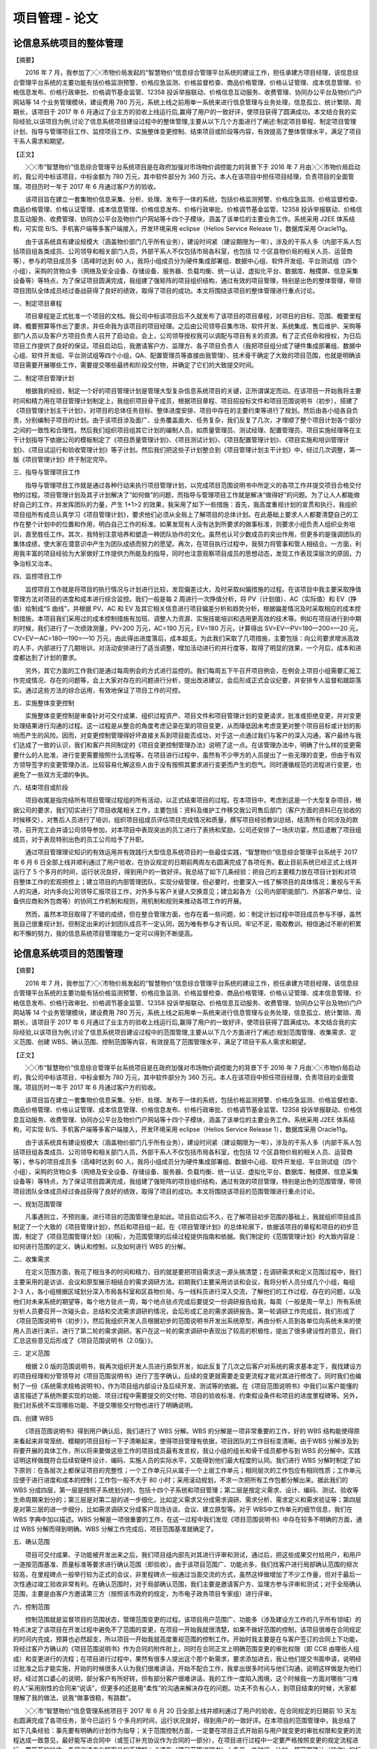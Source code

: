 
==============================
项目管理 - 论文
==============================

论信息系统项目的整体管理
==============================

【摘要】

　　2016 年 7 月，我参加了╳╳市物价局发起的“智慧物价”信息综合管理平台系统的建设工作，担任承建方项目经理，该信息综合管理平台系统的主要功能有括价格监测预警、价格应急监测、价格监督检查、商品价格管理、价格认证管理、成本信息管理、价格信息发布、价格行政审批、价格调节基金监管、12358 投诉举报联动、价格信息互动服务、收费管理、协同办公平台及物价门户网站等 14 个业务管理模块，建设费用 780 万元，系统上线之前用单一系统来进行信息管理与业务处理，信息孤立、统计繁琐、周期长，该项目于 2017 年 6 月通过了业主方的验收上线运行后,赢得了用户的一致好评，使项目获得了圆满成功。本文结合我的实际经验,以该项目为例,讨论了信息系统项目建设过程中的整体管理,主要从以下几个方面进行了阐述:制定项目章程、制定项目管理计划、指导与管理项目工作、监控项目工作、实施整体变更控制、结束项目或阶段等内容，有效提高了整体管理水平，满足了项目干系人需求和期望。

【正文】

　　╳╳市“智慧物价”信息综合管理平台系统项目是在政府加强对市场物价调控能力的背景下于 2016 年 7 月由╳╳市物价局启动的，我公司中标该项目，中标金额为 780 万元，其中软件部分为 360 万元。本人在该项目中担任项目经理，负责项目的全面管理。项目历时一年于 2017 年 6 月通过客户方的验收。

　　该项目旨在建立一套集物价信息采集、分析、处理、发布于一体的系统，包括价格监测预警、价格应急监测、价格监督检查、商品价格管理、价格认证管理、成本信息管理、价格信息发布、价格行政审批、价格调节基金监管、12358 投诉举报联动、价格信息互动服务、收费管理、协同办公平台及物价门户网站等十四个子模块，涵盖了该单位的主要业务工作。系统采用 J2EE 体系结构，可实现 B/S、手机客户端等多客户端接入，开发环境采用 eclipse（Helios Service Release 1），数据库采用 Oracle11g。

　　由于该系统具有建设规模大（涵盖物价部门几乎所有业务），建设时间紧（建设期限为一年），涉及的干系人多（内部干系人包括项目组各类成员、公司领导和相关部门人员，外部干系人不仅包括市局各科室，也包括 12 个区县物价局的相关人员、运营商等），参与的项目成员多（高峰时达到 60 人，我将小组成员分为硬件集成部署组、数据中心组、软件开发组、平台测试组（四个小组），采购的货物众多（网络及安全设备、存储设备、服务器、负载均衡、统一认证、虚拟化平台、数据库、触摸屏、信息采集设备等）等特点，为了保证项目圆满完成，我组建了强矩阵的项目组织结构，通过有效的项目管理，特别是出色的整体管理，带领项目团队全体成员经过奋战获得了良好的绩效，取得了项目的成功。本文将围绕该项目的整体管理进行重点讨论。

一、制定项目章程

　　项目章程是正式批准一个项目的文档。我公司中标该项目后不久就发布了该项目的项目章程，对项目的目标、范围、概要里程碑、概要预算等作出了要求，并任命我为该项目的项目经理。之后由公司领导召集市场、软件开发、系统集成、售后维护、采购等部门人员以及客户方项目负责人召开了启动会。会上，公司领导授权我可以调配与项目有关的资源。有了正式任命和授权，为日后项目工作提供了良好的保证。项目启动后，我邀请客户方、监理方、各子项目负责人（我把项目组分成了硬件集成部署组、数据中心组、软件开发组、平台测试组等四个小组，QA、配置管理员等直接由我管理）、技术骨干确定了大致的项目范围，也就是明确该项目需要开展哪些工作，需要提交哪些最终和阶段交付物，并确定了它们的大致提交时间。

二、制定项目管理计划

　　根据我的经验，制定一个好的项目管理计划是管理大型复杂信息系统项目的关键，正所谓谋定而动。在该项目一开始我将主要时间和精力用在项目管理计划制定上，我组织项目骨干成员，根据项目章程、项目招投标文件和项目范围说明书（初步），搭建了《项目管理计划主干计划》，对项目的总体任务目标、整体进度安排、项目中存在的主要约束等进行了规划。然后由各小组各自负责，分别编制子项目的计划。由于该项目涉及面广、业务覆盖面大、任务复杂，我们反复了几次，才理顺了整个项目计划各个部分之间的一致性和合理性。然后我们组织项目组其它计划的编制人员，如质量管理员、测试经理、配置管理员、项目实施经理等在主干计划指导下依据公司的模板制定了《项目质量管理计划》、《项目测试计划》、《项目配置管理计划》、《项目实施和培训管理计划》、《项目试运行和验收管理计划》等子计划。然后我们把这些子计划整合到《项目管理计划主干计划》中，经过几次调整，第一版《项目管理计划》终于制定完毕。

三、指导与管理项目工作

　　指导与管理项目工作就是通过各种行动来执行项目管理计划，以完成项目范围说明书中所定义的各项工作并提交项目合格交付物的过程。项目管理计划及其子计划解决了“如何做”的问题，而指导与管理项目工作就是解决“做得好”的问题。为了让人人都能做好自己的工作，并发挥团队的力量，产生 1+1>2 的效果，我采用了如下一些措施：首先，我高度重视计划的宣贯和执行，我组织项目组所有成员认真学习《项目管理计划》，要求他们必须从全局上了解项目的总体计划。在此基础上要求人人都要清楚自己的工作在整个计划中的位置和作用，明白自己工作的标准。如果发现有人没有达到所要求的做事标准，则要求小组负责人组织业务培训，直至胜任工作。其次，我特别注意培养和塑造一种团队协作的文化。虽然也认可少数成员的突出作用，但更多的是强调团队的集体成绩，使大家在潜意识中产生为团队成绩而努力的愿望。再次，在项目执行过程中，我努力将管事和管人相结合。一方面，利用我丰富的项目经验为大家做好工作提供力所能及的指导，同时也注意观察项目成员的思想动态，发现工作表现深层次的原因，力争治标又治本。

四、监控项目工作

　　监控项目工作就是将项目的执行情况与计划进行比较，发现偏差过大，及时采取纠偏措施的过程。在该项目中我主要采取挣值管理方法对项目的进度和成本进行综合监控。我们一般是每 2 周进行一次挣值分析，将 PV（计划值）、AC（实际值）和 EV（挣值）绘制成“S 曲线”，并根据 PV、AC 和 EV 及其它相关信息进行项目偏差分析和趋势分析，根据偏差情况及时采取相应的成本控制措施，本项目我们采用过的成本控制措施有加班、调整人力资源、实施技能培训和选用更高效的技术等。例如在项目进行到中期的时候，我们进行了一次绩效测量，PV=200 万元，AC=190 万元，EV=180 万元，计算得出 SV=EV—PV=180—200=—20 元，CV=EV—AC=180—190=—10 万元，由此得出进度落后，成本超支。为此我们采取了几项措施，主要包括：向公司要求增派高效的人手，内部进行了几期培训，对活动安排进行了适当调整，增加活动进行的并行度等，取得了明显的效果，一个月后，成本和进度都达到了计划的要求。

　　另外，其它方面的工作我们是通过每周例会的方式进行监控的。我们每周五下午召开项目例会，在例会上项目小组需要汇报工作完成情况、存在的问题等，会上大家对存在的问题进行分析，提出改进建议，会后形成正式会议纪要，并安排专人监督和跟踪落实。通过这些方法的综合运用，有效地保证了项目工作的可控。

五、实施整体变更控制

　　实施整体变更控制是审查针对可交付成果、组织过程资产、项目文件和项目管理计划的变更请求，批准或拒绝变更，并对变更处理结果进行沟通的过程。这一过程是从整合的角度考虑记录在案的项目变更，从而降低因未考虑变更对整个项目目标或计划的影响而产生的风险。因而，对变更控制管理得好坏直接关系到项目能否成功，对于这一点通过我们与客户的深入沟通，客户最终与我们达成了一致的认识，我们和客户共同制定的《项目变更控制管理办法》说明了这一点。在该管理办法中，明确了什么样的变更需要什么的人批准，进行变更需要按照什么流程等。在项目进行过程中，虽然有不少甲方的人员提出了一些无理的变更，但由于有双方领导签字的变更管理办法，比较容易化解这些人由于没有按照其要求进行变更而产生的怨气。同时遵循规范的流程进行变更，也避免了一些双方无谓的争执。

六、结束项目或阶段

　　项目收尾是指完结所有项目管理过程组的所有活动，以正式结束项目的过程。在本项目中，考虑到这是一个大型复杂项目，根据公司的要求，我们切实进行了项目收尾相关工作，主要包括：资料及维护工作移交我公司售后部门（客户方面的资料已在验收的时候移交），对售后人员进行了培训，组织项目组成员评估项目完成情况和质量，撰写项目经验教训总结，结清所有合同涉及的款项，召开完工会并请公司领导参加，对本项目中表现突出的员工进行了表扬和奖励，公司还安排了一场庆功宴，然后遣散了项目组成员，对于表现特别出色的员工公司给予了升职。

　　通过项目管理理论知识的有效运用并有效践行大型信息系统项目的一些最佳实践，“智慧物价”信息综合管理平台系统于 2017 年 6 月 6 日全部上线并顺利通过了用户验收，在协议规定的日期前两周左右圆满完成了各项任务。截止目前系统已经正式上线并运行了 5 个多月的时间，运行状况良好，得到用户的一致好评。我总结了如下几条经验：把自己的主要精力放在项目计划和对项目整体工作的宏观把控上；建立项目的内部管理团队，实现分级管理，但必要时，也要深入一线了解项目的具体情况；重视与干系人的沟通，对内多向公司领导汇报项目工作，对外多与客户关键人交换意见；建立起各方（公司内部职能部门、外部客户单位、设备供应商和外包商等）的协同工作机制和规则，用机制和规则来推动各项工作的开展。

　　然而，虽然本项目取得了不错的成绩，但在整合管理方面，也存在着一些问题，如：制定计划过程中项目成员参与不够，虽然我自己很重视计划，但制定出来的计划团队成员不一定认同，因为唯有参与才有认同。牢记不足，吸取教训，相信通过不断的积累和不懈的努力，我的信息系统项目管理能力一定可以得到不断提高。


论信息系统项目的范围管理
==============================

【摘要】

　　2016 年 7 月，我参加了╳╳市物价局发起的“智慧物价”信息综合管理平台系统的建设工作，担任承建方项目经理，该信息综合管理平台系统的主要功能有括价格监测预警、价格应急监测、价格监督检查、商品价格管理、价格认证管理、成本信息管理、价格信息发布、价格行政审批、价格调节基金监管、12358 投诉举报联动、价格信息互动服务、收费管理、协同办公平台及物价门户网站等 14 个业务管理模块，建设费用 780 万元，系统上线之前用单一系统来进行信息管理与业务处理，信息孤立、统计繁琐、周期长，该项目于 2017 年 6 月通过了业主方的验收上线运行后,赢得了用户的一致好评，使项目获得了圆满成功。本文结合我的实际经验,以该项目为例,讨论了信息系统项目建设过程中的范围管理,主要从以下几个方面进行了阐述:规划范围管理、收集需求、定义范围、创建 WBS、确认范围、控制范围等内容，有效提高了范围管理水平，满足了项目干系人需求和期望。

【正文】

　　╳╳市“智慧物价”信息综合管理平台系统项目是在政府加强对市场物价调控能力的背景下于 2016 年 7 月由╳╳市物价局启动的，我公司中标该项目，中标金额为 780 万元，其中软件部分为 360 万元。本人在该项目中担任项目经理，负责项目的全面管理。项目历时一年于 2017 年 6 月通过客户方的验收。

　　该项目旨在建立一套集物价信息采集、分析、处理、发布于一体的系统，包括价格监测预警、价格应急监测、价格监督检查、商品价格管理、价格认证管理、成本信息管理、价格信息发布、价格行政审批、价格调节基金监管、12358 投诉举报联动、价格信息互动服务、收费管理、协同办公平台及物价门户网站等十四个子模块，涵盖了该单位的主要业务工作。系统采用 J2EE 体系结构，可实现 B/S、手机客户端等多客户端接入，开发环境采用 eclipse（Helios Service Release 1），数据库采用 Oracle11g。

　　由于该系统具有建设规模大（涵盖物价部门几乎所有业务），建设时间紧（建设期限为一年），涉及的干系人多（内部干系人包括项目组各类成员、公司领导和相关部门人员，外部干系人不仅包括市局各科室，也包括 12 个区县物价局的相关人员、运营商等），参与的项目成员多（高峰时达到 60 人，我将小组成员分为硬件集成部署组、数据中心组、软件开发组、平台测试组（四个小组），采购的货物众多（网络及安全设备、存储设备、服务器、负载均衡、统一认证、虚拟化平台、数据库、触摸屏、信息采集设备等）等特点，为了保证项目圆满完成，我组建了强矩阵的项目组织结构，通过有效的项目管理，特别是出色的范围管理，带领项目团队全体成员经过奋战获得了良好的绩效，取得了项目的成功。本文将围绕该项目的范围管理进行重点讨论。

一、规划范围管理

　　凡事遇则立，不预则废。进行项目的范围管理也是如此。项目启动后不久，在了解项目初步范围的基础上，我就组织项目成员制定了一个大致的《项目管理计划》，然后和项目组一起，在《项目管理计划》的总体轮廓下，依据该项目的章程和项目的初步范围，制定了《项目范围管理计划》（初稿），为范围管理的后续过程提供指南和依据。我们制定的《范围管理计划》的大致内容是：如何进行范围的定义、确认和控制，以及如何进行 WBS 的分解。

二、收集需求

　　在定义范围方面，我花了相当多的时间和精力，目的就是要把项目需求这一源头搞清楚；在调研需求和定义范围过程中，我们主要采用的是访谈、会议和原型展示相结合的需求调研方法。初期我们主要采用访谈和会议，我将分析人员分成几个小组，每组 2-3 人，各小组根据区域划分深入市局各科室和区县物价局，与一线科员进行深入交流，了解他们的工作过程、存在的问题，以及他们对未来系统的期望等，每个地方驻点一周，每个地点驻点完成后要提交一份调研报告给我，每周（一般是周一早上）所有系统分析人员要召开一次碰头会，总结和交流需求调研的情况，会后形成汇总的需求调研报告。第一轮调研工作完成后，我们形成了《项目范围说明书（初步）》，然后我组织开发人员根据初步的范围说明书开发出系统原型，再由分析人员到各单位向系统未来的使用人员进行演示，进行了第二轮的需求调研。客户在这一轮的需求调研中表现出了较高的积极性，提出了很多建设性的意见，我们汇总这些意见后形成了《项目范围说明书（2.0版）》。

三、定义范围

　　根据 2.0 版的范围说明书，我再次组织开发人员进行原型开发，如此反复了几次之后客户对系统的需求基本定下，我找建设方的项目经理和分管领导对《项目范围说明书》进行了签字确认，后续的变更就需要走变更流程才能对其进行修改了。同时我们也编制了一份《系统需求规格说明书》，作为项目组内部设计及后续开发、测试等的依据。在《项目范围说明书》中我们以客户能懂的语言描述了系统所要实现的功能、项目过程中需要提交的交付物、项目的验收标准、约束假设条件和项目的进度里程碑等。另外，我们对系统不实现哪些功能、不提交哪些交付物也进行了明确说明。

四、创建 WBS

　　《项目范围说明书》得到用户确认后，我们进行了 WBS 分解。WBS 的分解是一项非常重要的工作，好的 WBS 结构能使得原来看起来非常笼统、模糊的项目目标一下子清晰起来，使得项目管理有依据，项目团队的工作目标变清晰。由于WBS 分解涉及到将要开展的具体工作，所以将来要做这些工作的项目成员最有发言权，我让小组的组长和骨干成员都参与到 WBS 的分解中。实践证明这样做既符合后续软硬件设计、编码、实施人员的实际水平，又能得到他们最大程度的认同。我们进行 WBS 分解时制定了如下原则：在各层次上都保证项目的完整性；一个工作单元只从属于一个上层工作单元；相同层次的工作包应有相同性质；工作单元应便于进行进度和成本的控制；工作包一般不大于 80 小时；采用滚动规划，不求一次把所有工作包都分解出来。据此我们的 WBS 分成四层，第一层是按照子系统划分的，包括十四个子系统和项目管理；第二层是按定义需求、设计、编码、测试、验收等生命周期来划分的；第三层是对第二层的进一步细化，比如定义需求又分成需求调研、需求分析、需求定义和需求验证等；第四层是对第三层的进一步细分，比如需求调研又分成客户现场访谈、会议、建立原型等。对于 WBS中工作单元的细节信息，我们在 WBS 字典中加以描述。WBS 分解是一项很重要的工作，在这一过程中我们发现《项目范围说明书》中存在较多不明确的方面，通过 WBS 分解而得到明确。WBS 分解工作完成后，项目范围基准就确定了。

五、确认范围

　　项目可交付成果、子功能被开发出来之后，我们项目组内部先对其进行评审和测试，通过后，把这些成果交付给用户，和用户一道按范围基准、质量标准等要求进行确认范围（即验收）。由于该项目范围广、功能点多，我们找客户进行局部确认范围的频次较高，在里程碑点一般举行较为正式的会议，非里程碑点一般通过当面交流的方式，虽然这样做增加了不少工作量，但对于最后一次性通过竣工验收非常有利。在确认范围时，对于局部确认范围，我们主要是邀请客户方、监理方参与评审和测试；对于全局确认范围，主要是由客户方邀请第三方（按照该市政府的规定，为市电子政务项目专家组）进行评审。

六、控制范围

　　控制范围就是监督项目的范围状态，管理范围变更的过程。该项目用户范围广、功能多（涉及建设方工作的几乎所有领域）的特点决定了该项目在开发过程中避免不了范围的变更，在项目一开始我就很清楚，如果不做好范围的控制，该项目很难在合同规定的时间内完成，预算也必然超支，所以项目一开始我就高度重视范围的控制工作。开始时我主要是在与客户签订的合同上下功能，将经过客户方确认的《项目范围说明书》作为合同的附件附上，同时在合同正文上明确范围变更的审批权限（即 CCB 由哪些人组成）和变更进行的流程；在项目进行过程中，果然有很多人提出这个那个新需求，要求添加进去，我让他们提交书面申请，说明经过批准之后才能实施，开始的时候很多人认为我们很难讲话，开始不配合工作，我拿出很多时间与他们沟通，说明这样做是为他们好。经过苦口婆心的说明，部分客户有所好转，但有部分客户很难讲话，我的工作一度陷入困境，这个时候我一方面对哪些“刁难的人”采用刚性的合同来“说话”，但更多的还是用“柔性”的沟通来解决存在的问题。功夫不负有心人，到项目结束的时候，大家都理解了我的做法，说我“做事很稳，有路数”。


　　╳╳市“智慧物价”信息管理系统项目于 2017 年 6 月 20 日全部上线并顺利通过了用户的验收，在合同规定的日期前 10 天左右圆满完成了各项任务，至今已运行 5 个多月的时间，运行状况良好，得到用户的一致好评。在本项目的范围管理中，我总结了如下几条经验：事先要有明确的计划作为指导；关于范围控制方面，一定要在项目正式开始前与用户就变更的审批权限和变更的流程达成一致意见，最好能写进合同中（或签订补充协议作为合同的一部分），在项目进行过程中一定要严格按照变更的规定流程进行，要死死的扛住，多用沟通来化解客户的不理解；必须在《项目范围说明书》上多花一些时间，比如，把范围确认（验收）的标准事前就在《项目范围说明书》中尽量说明清楚，并且经过客户确认，这样可以避免客户当事人（特别是政府部门的人）“不敢轻易签字”的问题；WBS 的分解最好让执行候选工作任务的当事人参与，因为唯有参与，才有认同。

　　项目虽然取得了不错的成绩，但也存在需要改进的地方，如：对项目边界之外可能会有哪些工作描述得还是比较粗糙，如果能在《范围说明书》中对不应该包括在项目范围之内的工作描述得更细一点，就可以很轻松地排除客户的一些变更要求，避免一些无谓的争执；在范围确认环节，常常因为客户忙，不能及时参与而耽误了不少时间，对于这个问题，应该找客户方的领导，让领导清楚地知道，客户方的项目经理是需要投入很多时间在该项目上的，让客户方的项目经理专职（基本上很难）或将项目的工作纳入其主要（至少也是重要）工作事项和绩效考核中，这样项目经理才有时间和积极性参与到项目中。

　　牢记不足，吸取教训，相信通过不断的积累和不懈的努力，我的信息系统项目管理能力一定可以得到不断提高。


论信息系统项目的进度管理
==============================

【摘要】

　　2016 年 7 月，我参加了╳╳市物价局发起的“智慧物价”信息综合管理平台系统的建设工作，担任承建方项目经理，该信息综合管理平台系统的主要功能有括价格监测预警、价格应急监测、价格监督检查、商品价格管理、价格认证管理、成本信息管理、价格信息发布、价格行政审批、价格调节基金监管、12358 投诉举报联动、价格信息互动服务、收费管理、协同办公平台及物价门户网站等 14 个业务管理模块，建设费用 780 万元，系统上线之前用单一系统来进行信息管理与业务处理，信息孤立、统计繁琐、周期长，该项目于 2017 年 6 月通过了业主方的验收上线运行后,赢得了用户的一致好评，使项目获得了圆满成功。本文结合我的实际经验,以该项目为例,讨论了信息系统项目建设过程中的进度管理,主要从以下几个方面进行了阐述:规划进度管理、定义活动、排列活动顺序、估算活动资源、估算活动持续时间、制定进度计划、控制进度等内容，有效提高了进度管理水平，满足了项目干系人需求和期望。

【正文】

　　╳╳市物价信息综合管理平台系统项目是在政府加强对市场物价调控能力的背景下于 2016 年 7 月由╳╳市物价局启动的，我公司中标该项目，中标金额为 780 万元，其中软件部分为 360 万元。本人在该项目中担任项目经理，负责项目的全面管理。项目历时一年于 2017 年 6 月通过客户方的验收。

　　该项目旨在建立一套集物价信息采集、分析、处理、发布于一体的系统，包括价格监测预警、价格应急监测、价格监督检查、商品价格管理、价格认证管理、成本信息管理、价格信息发布、价格行政审批、价格调节基金监管、12358 投诉举报联动、价格信息互动服务、收费管理、协同办公平台及物价门户网站等十四个子模块，涵盖了该单位的主要业务工作。系统采用 J2EE 体系结构，可实现 B/S、手机客户端等多客户端接入，开发环境采用 eclipse（Helios Service Release 1），数据库采用 Oracle11g。

　　由于该系统具有建设规模大（涵盖物价部门几乎所有业务），建设时间紧（建设期限为一年），涉及的干系人多（内部干系人包括项目组各类成员、公司领导和相关部门人员，外部干系人不仅包括市局各科室，也包括 12 个区县物价局的相关人员、运营商等），参与的项目成员多（高峰时达到 60 人，我将小组成员分为硬件集成部署组、数据中心组、软件开发组、平台测试组（四个小组），采购的货物众多（网络及安全设备、存储设备、服务器、负载均衡、统一认证、虚拟化平台、数据库、触摸屏、信息采集设备等）等特点，为了保证项目圆满完成，我组建了强矩阵的项目组织结构，通过有效的项目管理，特别是出色的进度管理，带领项目团队全体成员经过奋战获得了良好的绩效，取得了项目的成功。本文将围绕该项目的进度管理进行重点讨论。

一、规划进度管理

　　项目的进度管理是项目管理中的最大难点。在项目具体管理过程中，我根据项目实际情况，遵循进度管理的主要方法，对项目活动进行了定义、排序、资源估算、历时估算，然后制定了项目进度计划，并在项目执行过程中，对项目的实际进度进行监控，发现与计划之间存在偏差，及时采取措施进行纠正，或进行进度计划调整，使得项目的进度始终是可控的。下面具体介绍我的实际做法。

二、活动定义

　　活动定义是识别为完成项目可交付成果而需要采取的具体行动的过程。我们在完成项目范围说明书和 WBS 分解之后，在项目管理计划的指导下开始着手活动定义工作。我组织项目组成员本着谁负责谁进行分解的原则，对 WBS 中近期要完成的工作包进行分解，得到可以具体完成的活动。然后汇总形成文档，即项目活动清单。采用滚动规划的方法，随着项目的进展，项目活动清单也逐步清晰完善。

三、排序活动顺序

　　有了项目活动清单，我组织项目组成员采用紧前关系绘图法、确定依赖关系、进度网络模板等工具和技术制定出项目进度网络图。在这一过程中最关键的就是确定各个活动之间的相互关系，能并列的则并列，不能并列的要确定活动之间前后依赖关系和约束关系，有了合理的活动网络图，才能制定出合理的进度计划。例如，在本项目中，开发 WEB 系统的小组和开发手机客户端的小组所进行的活动既相互独立有相互依赖，因而可以并行进行，但在某些时间点上又存在约束关系，一些在手机上实现的功能要等 WEB 系统完成后才能进行，我们经过几次反复调整之后才得到较为合理的网络图。

四、估算活动资源

　　对于活动资源的估算，我们主要是通过专家判断和历史项目类比的方法进行的。对于活动清单中的活动，我们组织项目组内有经验的人员参考公司以往项目的数据，先对其工作量进行估算，再根据总工期依据项目网络图中的相互依赖关系，并考虑风险因素，倒推出活动需要的时间，再根据人员的劳动生产率，计算出活动需要的资源数量。

五、估算活动持续时间

　　对于活动持续时间的估算，根据我们项目实践经验，它与活动资源估算常常是结合在一起进行的，在进行估算的时候，需要综合考虑时间的限制和资源的限制，平衡好活动的资源需求和时间要求。比如，当时间要求已确定的时候，就要更多考虑的资源的需求；当资源是给定的时候，就要估算时间需求；当二者都是限定的时候，就要考虑赶工等方法，以保证时间要求。所以，活动需要的时间和活动需要的资源是相互依赖的关系，需要在实践中根据实际情况灵活加以考虑。当然，在活动的工作量和资源都确定的情况下，活动需要的时间仍然存在不确定性，我们一般通过活动历时的三点估算法进行估计，以求得尽量符合实际的活动历时。

六、制定进度计划

　　我们知道，进度安排的准确程度可能比成本估计的准确程度更重要。在本项目中，如何制定一个符合实际、切实可行的进度计划是我感觉困难的问题，通过有效运用资源平衡（即合理调配人力资源）以及模拟技术，较好地解决了问题。在前期项目进度管理的基础上，我们综合分析项目活动顺序、持续时间、资源需求、制约因素等，利用蒙特卡罗模拟技术对项目的总工期进行了反复的模拟（我们采用的是 Crystall Ball 软件工具以及 MATLAB 编程进行模拟的）。我们对不同方案下的关键路径进行反复比较，通过资源平衡以及提前量与滞后量等方法的综合运用，最终确定了最优的时间进度计划方案。然后据此利用 Project 软件制作了一份项目活动起止时间表，绘制了项目进度甘特图，同时绘制了项目进度模拟的正态分布图，标出了 95%的置信区间。时间表和甘特图就成为了该项目的进度基准。

七、控制进度

　　控制进度是项目控制的首要内容，是项目的灵魂。在本项目中，对进度进行有效控制是我感觉困难的又一个问题，通过不折不扣地运用前人总结出来的看起来很繁琐的需要日复一日重复做的工作——跟踪甘特图法和挣值分析法，较好地解决了该问题。我要求每个小组内部所有成员，每日下班前将工作完成情况汇报给本小组负责人，由小组负责人整理出当日小组的整体工作完成情况，画出跟踪甘特图（在原计划甘特图横线下方画出实际进展的横线），并邮件发送给我，我每日进行跟踪。每周我们召开一次周例会，各小组汇报本周工作进展，也用跟踪甘特图进行展示。每两周我们进行一次挣值分析，将 PV（计划值）、AC（实际值）和 EV（挣值）绘制成“S 曲线”，并根据 PV、AC 和 EV 及其它相关信息进行项目偏差分析和趋势分析，根据偏差情况及时采取相应的进度控制措施。本项目我们采用过的进度控制措施有加班、调整人力资源、实施技能培训和选用更高效的技术等。当然，如果确属计划制定不够合理，我们会通过变更控制流程申请对进度基线的变更，以保证进度基线始终对进度的控制具有指导作用，本项目我们共计进行了二次进度基线的变更。另外，对于一些重要的里程碑或阶段，我们都会根据项目当前的绩效，对完工时间进行预测，并写入绩效报告中及时通知干系人，以利于获取他们的支持。由此可见，进度控制也并不难，难的是日复一日地坚持做。


　　╳╳市“智慧物价”信息管理系统项目于 2017 年 6 月 20 日全部上线并顺利通过了用户的验收，在合同规定的日期前 10 天左右圆满完成了各项任务，至今已运行 5 个多月时间，运行状况良好，得到用户的一致好评。在本项目的进度管理中，我总结了如下几条经验：计划，计划，再计划，项目经理一定要把计划工作做实，项目进度计划的制定不是一蹉而就的，它是动态的过程，需要在整个项目进展的过程中不断地修正，只有这样才能使计划符合实际，也才能对进度的控制发挥真正的作用，使得进度真正受控；进度控制说难很难，说不难也不难，其实进度控制没有什么特别好的方法，就是前人在大量实践中总结出来的哪些东西，比如挣值分析法，你照着做就行，要说难，难的是“坚持”二字；进行进度管理好比打仗，要在战略上藐视，在战术上重视，比如，活动定义、活动排序、活动资源估算、活动历时估算、进度绩效信息的收集、进度纠偏措施的制定等，这些都是战术活动，丝毫不能懈怠，必须慎之又慎，反复权衡，追求最佳方案，这样才能取得战役最终的胜利。

　　然而，虽然本项目取得了不错的成绩，但在进度管理方面，还是存在一些不足，比如：在进度计划制定方面，项目组成员参与的深度还不够，宣贯也不到位，致使部分成员对某些活动的进度安排不理解，认为不合理，执行起来有点抵触情绪；在进度控制方面，有些纠偏措施制定得不是很恰当，比如，在项目进行到中期的时候，在一个里程碑点上，我为了确保整个项目在进度上与计划保持同步，我要求进行手机客户端开发的小组，对一个本来应该在 WEB 功能完成后才能进行的任务，提前进行开发，与 WEB 功能开发并行进行，结果二者不能很好衔接，手机客户端只好重新开发。

　　总结经验，吸取教训，相信通过不断的积累和不懈的努力，我的信息系统项目管理能力一定可以得到不断提高。


论信息系统项目的成本管理
==============================

【摘要】

　　2016 年 7 月，我参加了╳╳市物价局发起的“智慧物价”信息综合管理平台系统的建设工作，担任承建方项目经理，该信息综合管理平台系统的主要功能有括价格监测预警、价格应急监测、价格监督检查、商品价格管理、价格认证管理、成本信息管理、价格信息发布、价格行政审批、价格调节基金监管、12358 投诉举报联动、价格信息互动服务、收费管理、协同办公平台及物价门户网站等 14 个业务管理模块，建设费用 780 万元，系统上线之前用单一系统来进行信息管理与业务处理，信息孤立、统计繁琐、周期长，该项目于 2017 年 6 月通过了业主方的验收上线运行后,赢得了用户的一致好评，使项目获得了圆满成功。本文结合我的实际经验,以该项目为例,讨论了信息系统项目建设过程中的成本管理,主要从以下几个方面进行了阐述:规划成本管理、成本估算、制定预算、控制成本等内容，有效提高了成本管理水平，满足了项目干系人需求和期望。

【正文】

　　╳╳市“智慧物价”信息综合管理平台系统项目是在政府加强对市场物价调控能力的背景下于 2016 年 7 月由╳╳市物价局启动的，我公司中标该项目，中标金额为 780 万元，其中软件部分为 360 万元。本人在该项目中担任项目经理，负责项目的全面管理。项目历时一年于 2017 年 6 月通过客户方的验收。

　　该项目旨在建立一套集物价信息采集、分析、处理、发布于一体的系统，包括价格监测预警、价格应急监测、价格监督检查、商品价格管理、价格认证管理、成本信息管理、价格信息发布、价格行政审批、价格调节基金监管、12358 投诉举报联动、价格信息互动服务、收费管理、协同办公平台及物价门户网站等十四个子模块，涵盖了该单位的主要业务工作。系统采用 J2EE 体系结构，可实现 B/S、手机客户端等多客户端接入，开发环境采用 eclipse（Helios Service Release 1），数据库采用 Oracle11g。

　　由于该系统具有建设规模大（涵盖物价部门几乎所有业务），建设时间紧（建设期限为一年），涉及的干系人多（内部干系人包括项目组各类成员、公司领导和相关部门人员，外部干系人不仅包括市局各科室，也包括 12 个区县物价局的相关人员、运营商等），参与的项目成员多（高峰时达到 60 人，我将小组成员分为硬件集成部署组、数据中心组、软件开发组、平台测试组（四个小组），采购的货物众多（网络及安全设备、存储设备、服务器、负载均衡、统一认证、虚拟化平台、数据库、触摸屏、信息采集设备等）等特点，为了保证项目圆满完成，我组建了强矩阵的项目组织结构，通过有效的项目管理，特别是出色的成本管理，带领项目团队全体成员经过奋战获得了良好的绩效，取得了项目的成功。本文将围绕该项目的成本管理进行重点讨论。

一、规划成本管理

　　我们知道，项目成本管理就是对项目费用进行规划、估算、预算和控制，从而保证项目能在批准的预算内完成各项工作。因此，为了保证项目能完成预定的目标，必须加强对项目实际发生成本的控制，因为一旦项目成本失控，就难以在预算内完成项目。而一旦预算超支，项目利润就会减少甚至根本没有利润。而企业是以赢利为目的的，如果企业利润很薄或没有利润，则企业的生存和发展无疑就会受到严重威胁。因此，对项目成本的有效管控是攸关企业生死的问题，非常重要。

　　鉴于此认识，项目一开始我就高度重视成本管理工作，谋定而动，从制定成本管理计划开始，根据我对成本管理所需要的活动的理解，依据《项目工作说明书》和项目合同等文件，制定了成本管理计划，包括成本管理的基本流程、成本估算的方法、预算编制的原则、成本控制的方法和流程，以及成本绩效报告的格式和汇报频率等。我们制定的成本管理的基本流程是：第一步，项目经理组织成本估算。第二步，高层审批估算，确定预算，项目经理按进度计划分配预算形成成本基线。第三步，根据基线对成本进行控制。上述成本管理的三个过程相辅相成，既一环扣一环，又各有侧重点，都很重要，任一过程都不能偏废，都要做好，整个成本管理的工作才能做好，下面介绍我的具体做法：

二、成本估算

　　成本估算是指对完成项目各项活动所必须的各种资源的成本做出近似的估算。在制定《项目范围说明书》和《工作分解结构》的基础上，结合风险识别和风险分析的成果，基于《项目活动清单》我们对项目的成本进行了估算。对于需要采购的设备和软件我们根据投标时与厂商达成的采购价格计算，相对比较简单，我们核算出的成本为 120 万元。而对于软件开发部分，当初投标的时候，由于我公司在物价行业没有做过项目，没有先前开发的项目可以直接比较，结果是拿我公司在其它相近行业的项目来进行类比，估算出一个大致的开发成本，现在不能直接照搬，需要重新进行有根据的估算。我们知道，相对准确的项目成本估算是成本管理的基础，非常重要，这是该项目我们遇到的一个较大挑战。针对该项目的实际情况，我们最后采用了 IFPUG 功能点分析法，根据软件需求规格说明书及 IFPUG 功能点分析法的操作规程，估算要开发系统的功能点数，再从每个功能点的功能类型和复杂度两个维度，参考业界单功能点开发时长，测算出项目工作量。按照该方法，我们测算的项目软件开发工作量为 275 人月（该工作量通过了公司软件开发工作量评审小组的评审），人员平均工资按照财务部提供的数据为 8000 元/人月，计算得出的成本为 220 万元。根据我们的工程经验，结合本项目的风险特征，我们考虑了 10%的应急储备金和 5%的管理储备金，估算出软件开发部分的总预算为 253 万元。项目的总成本就是软件开发和采购部分的费用合计，为 373 万元，我们将最终的估算结果提交给评审小组进行评审，上报给公司领导审批。由于估算工作做得扎实，最后实际的成本仅仅超过了 4%。

三、制定预算

　　制定成本预算是将项目的成本估算分配到项目的各项具体工作上，以确定项目各项工作和活动的成本定额，制定项目成本控制标准，规定项目意外成本的划分与使用规则的一项项目管理工作。由于成本估算工作做得比较细，评估依据也比较充分，预算顺利通过了公司项目工作量评审小组的评审和领导的批准。之后我们根据项目进度计划、采购计划和项目资源日历，并采用资金限制平衡等工具和技术对预算进行了分摊，逐项分摊到工作包中，并制定了工作包成本控制标准，在此基础上再次将预算分摊到每个项目活动中，确定每一项预算的支出时间，最终形成项目时间点对应的项目累计支出，即成本基准，并描绘出了成本基准的“S曲线”为日后的成本控制提供依据。由此可见，我们所进行的成本预算即是对成本估算的细化，又是为成本控制提供依据。当然，在项目的执行过程中，我们根据项目的实际情况，对成本基准的“S 曲线”也进行过修正。

四、控制成本

　　控制成本是指项目组织为保证在变化的条件下实现其预算成本，按照事先拟定的计划和标准，通过采用各种方法，对项目实施过程中发生的各种实际成本与计划成本进行对比、检查、监督、引导和纠正，尽量使项目的实际成本控制在计划和预算范围内的管理过程。前面的计划工作做好只是基础，最终要看计划的执行情况，这也是最能体现项目经历管理能力的方面，这也是我在该项目中另一个重要的挑战。

　　在本项目中我们遵循下面的步骤进行成本控制工作：第一步，定期评估成本绩效。第二步，根据评估结果确定成本控制措施。第三步，跟踪成本控制措施的实施效果。第四步，调整和优化成本控制措施。上述过程持续不断地循环进行。

　　在项目的执行过程中，我们一般半月进行一次成本绩效评估，采用项目绩效报告等形式跟踪项目进度和费用情况。报告绩效时，我们采用挣值技术，每二周将PV（计划值）、AC（实际值）和 EV（挣值）绘制成“S 曲线”，并根据 PV、AC 和 EV 及其它相关信息进行项目偏差分析和趋势分析，根据偏差情况及时采取相应的成本控制措施，本项目我们采用过的成本控制措施有加班、调整人力资源、实施技能培训和选用更高效的技术等。例如在项目进行到中期的时候，我们进行了一次绩效测量，PV=200 万元，AC=190 万元，EV=180 万元，计算得出SV=EV—PV=180—200=—20 元，CV=EV—AC=180—190=—10 万元，由此得出进度落后，成本超支。为此我们采取了几项措施，主要包括：向公司要求增派高效的人手，内部进行了几期培训，对活动安排进行了适当调整，增加活动进行的并行度等，取得了明显的效果，一个月后，成本和进度都达到了计划的要求。

　　当然，如果确属成本基线制订不够合理，我们会通过变更控制流程申请对成本基线的变更，以保证成本基线始终对成本的控制具有指导作用，本项目我们共计进行了二次成本基线的变更。另外，对于一些重要的里程碑或阶段，我们都会根据项目当前的绩效，对完工估算进行预测，并写入绩效报告中及时通知干系人，以利于获取他们的支持。


　　╳╳市“智慧物价”信息管理系统项目于 2017 年 6 月 20 日全部上线并顺利通过了用户的验收，在合同规定的日期前 10 天左右圆满完成了各项任务，至今已运行 5 个多月的时间，运行状况良好，得到用户的一致好评。项目完成后，我们对项目的成本管理进行了认真回顾，我总结出信息系统项目成本管理应重点关注以下几个方面：要有一套行之有效的流程来进行成本管理；要选用性价比最高的人力资源，要进行人员技能培训，实现了人才和工作的最佳匹配，因为人员技能提高了，并把合适的人放在合适的岗位，这样才能提高工作效率，从而降低成本；费用估算要科学和合理，估算依据要完整和可信，要充分考虑了风险；要采用合适的监控手段和工具，监控要到位，发现偏差时要采取合适的措施，要能在尽可能短的时间内解决。

　　然而，在本项目的成本管理方面，也存在一些不足和教训，主要有：成本估算分类科目不够全面，虽然我们将总成本分成了直接成本和间接成本，有些成本科目特别是间接成本的一些科目之前还是没有预计到，例如公司内部分摊的一些税金、额外福利等费用，导致实际费用有所超支；成本预算过程缺少历史项目数据的参考，随意性强，虽然也应用了 Project 工具进行支持，但主要还是依靠人员过去的经验，预算结果对人员的依赖性很强；在成本控制过程中采取的一些纠偏措施不是很恰当，比如有时为了控制某个时间点上费用不超支而采用赶工，由于管控不当导致了少量返工，浪费了原本可以节省的一些成本。

　　深刻地记住这些经验，汲取其中的教训，在以后的项目管理实践中不断改进，相信通过不懈的努力，我的信息系统项目管理能力一定可以得到不断提高。


论信息系统项目的质量管理
==============================

【摘要】

　　2016 年 7 月，我参加了╳╳市物价局发起的“智慧物价”信息综合管理平台系统的建设工作，担任承建方项目经理，该信息综合管理平台系统的主要功能有括价格监测预警、价格应急监测、价格监督检查、商品价格管理、价格认证管理、成本信息管理、价格信息发布、价格行政审批、价格调节基金监管、12358 投诉举报联动、价格信息互动服务、收费管理、协同办公平台及物价门户网站等 14 个业务管理模块，建设费用 780 万元，系统上线之前用单一系统来进行信息管理与业务处理，信息孤立、统计繁琐、周期长，该项目于 2017 年 6 月通过了业主方的验收上线运行后,赢得了用户的一致好评，使项目获得了圆满成功。本文结合我的实际经验,以该项目为例,讨论了信息系统项目建设过程中的质量管理,主要从以下几个方面进行了阐述:规划质量管理、实施质量保证、控制质量等内容，有效提高了质量管理水平，满足了项目干系人需求和期望。
【正文】

　　╳╳市“智慧物价”信息综合管理平台系统项目是在政府加强对市场物价调控能力的背景下于 2016 年 7 月由╳╳市物价局启动的，我公司中标该项目，中标金额为 780 万元，其中软件部分为 360 万元。本人在该项目中担任项目经理，负责项目的全面管理。项目历时一年于 2017 年 6 月通过客户方的验收。

　　该项目旨在建立一套集物价信息采集、分析、处理、发布于一体的系统，包括价格监测预警、价格应急监测、价格监督检查、商品价格管理、价格认证管理、成本信息管理、价格信息发布、价格行政审批、价格调节基金监管、12358 投诉举报联动、价格信息互动服务、收费管理、协同办公平台及物价门户网站等十四个子模块，涵盖了该单位的主要业务工作。系统采用 J2EE 体系结构，可实现 B/S、手机客户端等多客户端接入，开发环境采用 eclipse（Helios Service Release 1），数据库采用 Oracle11g。

　　由于该系统具有建设规模大（涵盖物价部门几乎所有业务），建设时间紧（建设期限为一年），涉及的干系人多（内部干系人包括项目组各类成员、公司领导和相关部门人员，外部干系人不仅包括市局各科室，也包括 12 个区县物价局的相关人员、运营商等），参与的项目成员多（高峰时达到 60 人，我将小组成员分为硬件集成部署组、数据中心组、软件开发组、平台测试组（四个小组），采购的货物众多（网络及安全设备、存储设备、服务器、负载均衡、统一认证、虚拟化平台、数据库、触摸屏、信息采集设备等）等特点，为了保证项目圆满完成，我组建了强矩阵的项目组织结构，通过有效的项目管理，特别是出色的质量管理，带领项目团队全体成员经过奋战获得了良好的绩效，取得了项目的成功。本文将围绕该项目的质量管理进行重点讨论。

一、规划质量管理

　　质量管理的基本原则是质量出自计划和设计，而非出自检查。基于此认识，项目一开始我就高度重视规划质量管理工作。规划质量管理就是识别项目相关的质量标准，以及确定如何满足这些标准的过程。

　　首先，我们对项目需要达到的质量标准进行了识别。我们仔细研究了招投标文件、合同、项目章程、项目范围说明书、项目管理计划等文件中关于质量方面的要求和描述，以及客户业务方面的相关规定和我公司的质量策略，通过质量成本分析和基准分析（利用历史项目信息），得出了本项目应该达到的质量标准和要求，通过质量核对表和质量测量指标的形式表现出来。

　　接着，我组织了项目质量保证人员和测试人员等一起通过分析会议（大家通过会议的形式集思广益）形式对如何达到项目质量标准进行了研究，我们制定了《项目质量保证计划》和《项目产出物评审及测试计划》，从质量保证和质量控制两个方面对质量达标进行了规划。

　　我们制定的《项目质量保证计划》的主要内容包括：质量审计活动采用的类型、质量审计活动遵循的标准、质量审计活动开始时间、质量审计报告应包含的内容等。

　　我们制定的《项目产出物评审及测试计划》的主要内容包括两部分：一部分针对文档类产出物的评审，一部分针对软件代码的测试。产出物评审的主要内容是：产出物的合格标准、产出物提交的时间、评审方式、评审报告包含的内容等等。软件系统测试的主要内容是：测试环境要求及准备、具体的测试活动要求、测试开始时间、测试报告包含的内容等。

二、实施质量保证

　　实施质量保证就是为保证项目能够满足相关的质量标准而建立的活动。通俗的理解，就是要确保标准是正确的，过程也是正确的，从而确保结果也是正确的。在本项目中，公司安排了一名专职的质量保证人员（QA）参与到项目组中，负责组织项目的质量保证工作。他的主要职责是审计，对项目中所开展的质量活动进行结构性审查，评估其是否符合公司的政策、过程和程序。在项目中，我带头执行好公司要求的项目管理过程，全力支持 QA 对该项目的质量审计工作，对QA 发现的问题我都会认真对待，责令马上整改，直至符合要求。对好的意见和建议，我要求在后续项目管理中及时采用。

　　比如，在项目进行过程中，QA 发现大家在进行项目相关文档的评审时不太积极，觉得评审工作与自己的关系不大，因而有点流于形式，QA 在审计报告中说明了这种现象。我了解后及时分析了原因，主要是评审工作没有明确纳入项目成员的工作量，各人只关心明确列入工作量的事务，针对这种情况，我采取了如下措施，将评审工作进行记录，定期通报各人参加评审的次数、时长、提出合理化建议的数量，以及后道工序的责任人必须评审前一工序的产出物，如果评审未发现问题，评审通过后再发现问题将由后道程序的负责人负责。通过这些措施的运用，大家参与的积极性和责任感明显增强。

三、控制质量

　　控制质量就是监控项目结果，确定其是否符合质量标准，并采取措施消除产生质量问题的原因的过程。在本项目的质量控制方面，我们主要是依据《质量管理计划》和《质量度量标准》，并参照我们公司的最佳质量案例，通过严把评审、测试关，并扎实做好配置管理工作，从而保证交付物达到较高的质量。

　　在评审方面，我们对项目实施过程中的一些主要产出物，如《用户需求说明书》、《系统设计说明书》、《数据库设计说明书》、《系统测试用例》等，组织人员参照公司最佳质量案例进行认真细致的评审，不达标的，一律要求整改。

　　在配置管理方面，我们利用 SVN 作为工具，制定变更控制流程，凡涉及基线变更及重要变更的，一律按照流程纳入配置管理。本项目进行过程中，客户提出了增加“通过手机扫码的方式查询物价信息”的功能，我组织项目变更控制委员会，对此变更需求进行评估，认为该功能可极大方便群众对物价信息的查询，且对系统的整体架构没有大的影响，评审通过了此变更的申请。此变更涉及到范围基线、项目管理计划、进度计划、质量计划等，我们分别对上述计划内容进行相应的调整，相关文档进行了更新，从而保证了项目的质量。


　　由于该项目在管理方面特别是质量管理方面做得比较到位，“智慧物价”信息综合管理平台系统于 2017 年 6 月 20 日全部上线并顺利通过了用户的验收，在合同规定的完工时间前 10 天完成了各项任务。截止目前，系统已上线运行 5 个多月的时间，运行状况良好，得到用户的一致好评。在本项目的质量管理中，我总结了如下几条经验：规划先行，谋定后动，质量规划要先行，在项目正式开始前就要形成清晰的质量目标和完备的质量措施，有规划才有质量；一定要按计划执行质量管理（控制）工作，好的质量规划+强有力的执行=成功的质量管理，一定要将计划落到实处；要一手抓进度，一手抓质量，两手都要硬，否则，抓了进度丢了质量，抓了质量丢了进度，两手抓的过程中，要拿捏好两手之间的平衡，在进度与质量之间寻求最佳平衡点；）质量控制的工具和技术很多，要结合项目的特点和人员的能力状况选用合适的，不宜采用过多，适用和够用就好。

　　项目虽然取得了不错的成绩，但在质量管理方面还是存在一些需要改进的地方，如：（1）运用绩效考核，促进质量提升，这方面做得不够好。比如，让开发人员因因在自己的代码中引入了 BUG 而产生压力，让测试人员因在测试中找不到 BUG 而产生压力，从而形成一种开发与测试之间相互角逐的竞争态势，得到提高产品质量的目的。（2）对软件质量的定量度量方面还掌握得不够，这在一定程度上影响了质量评估的准确性。

　　牢记经验，吸取教训，相信通过不断的积累和不懈的努力，我的信息系统项目管理能力一定可以得到不断提高。


论信息系统项目的人力资源管理
==============================

【摘要】

　　2016 年 7 月，我参加了╳╳市物价局发起的“智慧物价”信息综合管理平台系统的建设工作，担任承建方项目经理，该信息综合管理平台系统的主要功能有括价格监测预警、价格应急监测、价格监督检查、商品价格管理、价格认证管理、成本信息管理、价格信息发布、价格行政审批、价格调节基金监管、12358 投诉举报联动、价格信息互动服务、收费管理、协同办公平台及物价门户网站等 14 个业务管理模块，建设费用 780 万元，系统上线之前用单一系统来进行信息管理与业务处理，信息孤立、统计繁琐、周期长，该项目于 2017 年 6 月通过了业主方的验收上线运行后,赢得了用户的一致好评，使项目获得了圆满成功。本文结合我的实际经验,以该项目为例,讨论了信息系统项目建设过程中的人力资源管理,主要从以下几个方面进行了阐述:规划人力资源管理、组建项目团队、建设项目团队、管理项目团队等内容，有效提高了人力资源管理水平，满足了项目干系人需求和期望。

【正文】

　　╳╳市“智慧物价”信息综合管理平台系统项目是在政府加强对市场物价调控能力的背景下于 2016 年 7 月由╳╳市物价局启动的，我公司中标该项目，中标金额为 780 万元，其中软件部分为 360 万元。本人在该项目中担任项目经理，负责项目的全面管理。项目历时一年于 2017 年 6 月通过客户方的验收。

　　该项目旨在建立一套集物价信息采集、分析、处理、发布于一体的系统，包括价格监测预警、价格应急监测、价格监督检查、商品价格管理、价格认证管理、成本信息管理、价格信息发布、价格行政审批、价格调节基金监管、12358 投诉举报联动、价格信息互动服务、收费管理、协同办公平台及物价门户网站等十四个子模块，涵盖了该单位的主要业务工作。系统采用 J2EE 体系结构，可实现 B/S、手机客户端等多客户端接入，开发环境采用 eclipse（Helios Service Release 1），数据库采用 Oracle11g。

　　由于该系统具有建设规模大（涵盖物价部门几乎所有业务），建设时间紧（建设期限为一年），涉及的干系人多（内部干系人包括项目组各类成员、公司领导和相关部门人员，外部干系人不仅包括市局各科室，也包括 12 个区县物价局的相关人员、运营商等），参与的项目成员多（高峰时达到 60 人，我将小组成员分为硬件集成部署组、数据中心组、软件开发组、平台测试组（四个小组），采购的货物众多（网络及安全设备、存储设备、服务器、负载均衡、统一认证、虚拟化平台、数据库、触摸屏、信息采集设备等）等特点，为了保证项目圆满完成，我组建了强矩阵的项目组织结构，通过有效的项目管理，特别是出色的人力资源管理，带领项目团队全体成员经过奋战获得了良好的绩效，取得了项目的成功。本文将围绕该项目的人力资源管理进行重点讨论。

一、规划人力资源管理

　　规划人力资源管理就是决定项目的角色、职责以及报告关系，并创建一个项目人员配备管理计划的过程。本项目中，我在制定完初步项目范围说明书后，根据本项目特点参考公司以往类似的项目，识别出本项目需要的人员，包括：项目经理 1 人、需求分析人员 5 人、设计人员 5 人、代码开发人员 10 人、测试人员5、现场软件和硬件实施人员 10 人、配置管理员 1 人，质量管理员 1 人等。我将项目组分成了四个小组，分别为数据中心组、软件开发组、平台测试组和硬件集成部署组，小组成员需要小组长汇报，小组长负责向我汇报，配置管理员直接向我汇报，而质量管理员向公司质量管理部汇报，我将这些信息记入一个 Excel 表中（称为角色和职责矩阵），并在表中描述了这些角色需要的技能和经验、承担的责任、加入项目组的时间、离开项目组的条件等（该表在项目进行过程中根据情况变化进行了动态维护），并根据汇报关系画出项目组织结构图。同时还对如何获得这些资源、需要什么培训、如何进行认可与奖励进行了考虑，也就是对人力资源管理的后续过程进行了计划。

二、组建项目团队

　　组建项目团队是指获得人力资源的过程。根据角色和职责矩阵、组织结构图及人员配备管理计划，我开始着手组建项目团队。首先是与职能经理谈判要人，比如，向软件开发部要系统设计、代码开发和测试人员，向系统集成部要集成人员，向质量管理部要配置和 QA 人员。经过几轮谈判后，项目骨干人员基本落实，但开发人员的数量不够，经过人力资源部协助，我们招聘了几名程序员。根据谈判和招聘的情况，我们将人员到位的时间进行了记录，形成资源日历。首批需求分析、系统设计、开发、测试人员共 20 人陆续到位，项目团队开始组建起来。

三、建设项目团队

　　建设团队就是通过开展一系列的活动提高团队的战斗力。主要包括提高团队成员个人的技能，以及提高团队成员之间的凝聚力和配合度。

　　对于个人能力提升方面，我们主要通过开展多种形式的培训，以及日常工作中大家的相互学习。在培训方面，在项目执行期间，我们一共进行了 4 次业务培训、5 次技术培训和 3 次项目管理培训，担任培训任务的老师既有外聘的专家、公司内训师也有我们项目组的同事。通过这些培训，一方面有效地保证了“有合适的资源从事合适的工作”，另一方面，受训的项目组成员也很开心，因为在项目进展的过程中，他们的能力在培训或受训的过程中得到了较大的提高。

　　对于团队凝聚力提升方面，我们采用的工具和方法主要有：建立团队愿景、制定和实施绩效考核办法、基于人的需求理论的激励方法、规章制度、集中办公、团队聚餐、唱歌、体育活动和员工谈心会等。就拿集中办公来说，由于项目规模大、时间紧，公司为我们项目组单独配备了一个集中办公的地方，我们在办公室的醒目位置悬挂了项目计划进度表和项目实际进度表（项目实际进度每周更新一次），营造了一种积极、紧张的工作氛围。实践证明，团队成员的集中办公，培养了集体荣誉感和团队精神，大大增强了我们的整体战斗力。
由于我们团队建设工作做得早，做得到位，项目团队很快度过了振荡期，进入正规期和表现期。

四、管理项目团队

　　管理项目团队，就是跟踪个人和团队的执行情况，提供反馈和协调变更。反馈是一种控制，只有经常进行反馈，好的表现才能得到加强，不好的表现才有可能得到改进。平时我比较留意对成员工作状态的观察，发现成员有异常表现时总会积极地与他们沟通，努力开导并和他们一起寻求问题的解决方案；发现成员有非常积极的表现，我会第一时间表达我的关注和认可。举个例子，在项目的执行过程中，有一名员工每天到办公室很早，我开始关注，了解其工作成果和质量，发现其工作极其投入，工作成果质量很高，我及时在一些适宜的场合进行了表扬，该员工的积极表现及时得到认可，工作起来更加自觉和主动了。

　　对于团队中出现的冲突，我主要采用“面对”的解决策略，这样比较容易在双赢的模式下较好地解决问题。比如，项目进行到中期时，项目组来了几名新员工，一起工作一段时间后，老员工反映新员工工作效率太低，新员工反映老员工不好相处，造成紧张气氛，发现情况后，我分别找了两方员工代表进行交谈，发现老员工有点卖老资格，而新员工又不是很谦虚，所以老员工不愿把先前的一些工作成果向新员工讲解，造成新员工迟迟不能进入角色。了解情况后，我对双方进行了开导和说服，并专门安排了一场晚餐，结果新老员工很快相处融洽，工作效率大大提高。


　　整个项目做下来，该项目在人力资源管理方面的基本情况是：人员稳定，团队成员的工作士气保持得很好，团队成员之间的关系比较融洽，大家都能很好地感受到项目团队这个集体的温暖，都认为我们这个团队是个成功的团队。“智慧物价”信息综合管理平台系统于 2017 年 6 月 20 日全部上线并顺利通过了用户的验收，在合同规定的完工时间前 10 天圆满完成了各项任务，取得了客户的信任和好评，同时培养了一支优秀强干的项目团队。在本项目人力资源管理方面，我总结出了四条经验：第一，对待项目成员要尽量用说服和讲道理的方式，切忌大发雷霆和简单粗暴；第二，要多运用表扬，尽量少批评。当然不要的批评也是少不了的，但批评要注意方式方法，处理问题成员时，采用私下、正式、惩戒的升级原则；第三、要善于利用人的需求理论，激发成员的工作热情。人之所欲，施之于人；第四，要营造一种竞争而又协作的团队氛围，在公司大环境下培养小团队文化，在处理团队成员间矛盾时尽可能多用“面对”策略。

　　本项目虽然取得了不错的成绩，但在人力资源管理方面，还是存在着一些不足，如：对如何灵活处理冲突的六种策略（竞争、妥协、合作、面对、圆滑、回避）把握得还不够，导致一些冲突处理不当；个别团队建设活动策划得欠妥，导致大家并非都有兴趣参与。

　　总结经验，吸取教训，相信通过不断的积累和不懈的努力，我的信息系统项目管理能力一定可以得到不断提高。


论信息系统项目的沟通管理
==============================

【摘要】

　　2016 年 7 月，我参加了╳╳市物价局发起的“智慧物价”信息综合管理平台系统的建设工作，担任承建方项目经理，该信息综合管理平台系统的主要功能有括价格监测预警、价格应急监测、价格监督检查、商品价格管理、价格认证管理、成本信息管理、价格信息发布、价格行政审批、价格调节基金监管、12358 投诉举报联动、价格信息互动服务、收费管理、协同办公平台及物价门户网站等 14 个业务管理模块，建设费用 780 万元，系统上线之前用单一系统来进行信息管理与业务处理，信息孤立、统计繁琐、周期长，该项目于 2017 年 6 月通过了业主方的验收上线运行后,赢得了用户的一致好评，使项目获得了圆满成功。本文结合我的实际经验,以该项目为例,讨论了信息系统项目建设过程中的沟通管理,主要从以下几个方面进行了阐述:规划沟通管理、管理沟通、控制沟通等内容，有效提高了沟通管理水平，满足了项目干系人需求和期望。

【正文】

　　╳╳市“智慧物价”信息综合管理平台系统项目是在政府加强对市场物价调控能力的背景下于 2016 年 7 月由╳╳市物价局启动的，我公司中标该项目，中标金额为 780 万元，其中软件部分为 360 万元。本人在该项目中担任项目经理，负责项目的全面管理。项目历时一年于 2017 年 6 月通过客户方的验收。

　　该项目旨在建立一套集物价信息采集、分析、处理、发布于一体的系统，包括价格监测预警、价格应急监测、价格监督检查、商品价格管理、价格认证管理、成本信息管理、价格信息发布、价格行政审批、价格调节基金监管、12358 投诉举报联动、农村价格信息互动服务、收费管理、协同办公平台及物价门户网站等十四个子模块，涵盖了该单位的主要业务工作。系统采用 J2EE 体系结构，可实现 B/S、手机客户端等多客户端接入，开发环境采用 eclipse（Helios Service Release 1），数据库采用 Oracle11g。

　　由于该系统具有建设规模大（涵盖物价部门几乎所有业务），建设时间紧（建设期限为一年），涉及的干系人多（内部干系人包括项目组各类成员、公司领导和相关部门人员，外部干系人不仅包括市局各科室，也包括 12 个区县物价局的相关人员、运营商等），参与的项目成员多（高峰时达到 60 人，我将小组成员分为硬件集成部署组、数据中心组、软件开发组、平台测试组（四个小组），采购的货物众多（网络及安全设备、存储设备、服务器、负载均衡、统一认证、虚拟化平台、数据库、触摸屏、信息采集设备等）等特点，为了保证项目圆满完成，我组建了强矩阵的项目组织结构，通过有效的项目管理，特别是出色的沟通管理，带领项目团队全体成员经过奋战获得了良好的绩效，取得了项目的成功。本文将围绕该项目的沟通管理进行重点讨论。

一、规划沟通管理

　　项目启动阶段，我们就根据《项目章程》等相关文件，采用干系人分析和会议的方式，识别出了项目中绝大部分干系人，并把干系人的信息登记进《干系人登记册》和《干系人分析矩阵》中。

　　绝大部分干系人识别出来之后，我们遵循四个步骤制定出了《项目沟通管理计划》。这四个步骤是：第一步：开展调研活动，向项目干系人特别是关键干系人详细了解他们的沟通需求；第二步：根据调研结果制定《项目沟通管理计划》；第三步：组织相关人员评审《项目沟通管理计划》；第四步：把评审后的《项目沟通管理计划》分发给项目相关干系人进行确认，直至得到他们的认可。

　　我们制定的《项目沟通管理计划》的主要内容包括在什么时候由谁把什么信息通过什么方式和频率送达给何人，具体包括：（1）关于沟通对象，我们将干系人等级册中人员分成三类，分别为客户方市局领导及我公司相关领导、市局相关科室领导和各区县物价局领导、客户及我方项目组成员，针对不同类别采用不同沟通方式。（2）关于沟通的责任人，明确由我作为对外和对公司领导的接口人，负责沟通工作。（3）关于沟通内容，我们针对三类主要干系人，确定了不同的沟通内容。对于第一类，即双方领导，我们主要向其报告项目的进度、成本、质量和风险等；对于第二类，我们主要是向其报告他们要求实现的功能的实现情况等；对于第三类，主要是向他们报告预定的可交付物的完成情况等。（4）关于沟通的方式和频率，我们也针对三类不同类型干系人制定了针对性的方式。这份切实可行的《项目沟通管理计划》为后续项目建设过程中的有效沟通奠定了良好的基础。

二、管理沟通

　　管理沟通是向项目干系人及时地提供所需的信息，包括实施沟通计划以及对始料未及的信息需求的应对。信息发布的前提是信息的收集，我们采用的信息收集方式主要还是手工存档的方式，由配置管理员配合我完成。我们收集的项目信息主要包括：项目的进展情况、遇到的问题、需要干系人协调的问题、项目变更信息和项目经验教训等。我们采用过的信息分发方式主要有：会议、当面汇报、电子邮件、电话、微信、短信、QQ 等。通过定期和临时开展的信息分发工作，保证了各干系人及时得到并且只得到他们所关心的项目信息。绩效报告和信息分发的不同之处，主要在于二者收集的信息内容不同，前者收集的是绩效方面的信息，后者收集的是一般信息，而二者发布的方式是类似的。我们收集的绩效信息主要包括：采用挣值技术（EVT）每周计算项目挣值，并将 PV（计划值）、AC（实际值）、EV（挣值）绘制成“S 曲线”，根据 PV、AC、EV 及其他相关信息进行项目偏差分析和趋势分析，以及对未来工作所做的预测；项目的质量目标达成情况等。在该项目中，我们绩效信息的发布一般有两种方式，在里程碑时点上，我们通过召开专门的汇报和沟通会议进行报告，而平常一般与信息分发一起进行发布。

三、控制沟通

　　控制沟通就是对项目的沟通进行管理和控制，使干系人对沟通结果满意的过程。在管理干系人方面，我们根据不同的干系人的沟通需求和沟通风格，采用不同的沟通方式与之沟通，尽可能保证以他们乐意接受的沟通方式进行沟通。在项目过程中，我们也注意收集沟通的效果，如果发现沟通效果不理想，干系人不满意时，我们会研究和修正所采用的沟通方式，目的就是通过不断调整沟通方式，直至找到最合适的沟通方式让干系人满意，从而更好地支持项目建设工作。

　　总体来说，在╳╳市物价信息管理系统项目建设过程中，我们按照《项目沟通管理计划》实施的项目沟通管理工作做得不错。这里举一个典型的实例来进一步说明我的沟通管理。

　　客户方主管该项目的是该局的一个副局长，他的特点是喜欢读书，办公室中收藏了不少各类书籍，其中包括计算机和信息化方面的书。了解到这个特点后，我每次去他办公室，都先不谈工作，而与他聊他最近读的一些书，主要是聆听他讲，由于我平时也很喜欢读书，对于他讲的东西，我也能与他探讨，产生共鸣。遇到我不懂的，我回去后会到网上找相关资料或买书，做些功课，下次再去的时候多少也能讲几句。如此下来，我们互相都有一种高山流水遇知音的感觉，我们的沟通也变得越来越容易。这个事例让我懂得：沟通从倾听开始，沟通需要用心。


　　“智慧物价”信息综合管理平台系统于 2017 年 6 月 20 日全部上线并顺利通过了用户的验收，在合同规定的完工时间前 10 天圆满完成了各项任务。项目完成后，我与项目团队进行了总结，关于沟通管理方面，我们总结了如下经验：不同沟通对象的偏好不同，人之所欲施之于人，一定要用干系人所期望的方式和他们沟通；和关键干系人沟通要用心并创造一种沟通的氛围，不能为了沟通而沟通；要培养自己的情商，要乐于沟通、善于沟通，在沟通中发现问题，在沟通中解决问题。

　　项目虽然取得了不错的成绩，然而，在本项目的沟通管理方面，也存在着一些不足，如：在沟通的软技巧方面还掌握得很不够。比如，我和项目组内某些性格内向的人沟通得不是很好；召开高效会议的能力还有欠缺，致使项目过程中的一些会议开得效率不是很高。

　　总结经验，吸取教训，相信通过不断的积累和不懈的努力，我的信息系统项目管理能力一定可以得到不断提高。


论信息系统项目的风险管理
==============================

【摘要】

　　2016 年 7 月，我参加了╳╳市物价局发起的“智慧物价”信息综合管理平台系统的建设工作，担任承建方项目经理，该信息综合管理平台系统的主要功能有括价格监测预警、价格应急监测、价格监督检查、商品价格管理、价格认证管理、成本信息管理、价格信息发布、价格行政审批、价格调节基金监管、12358 投诉举报联动、价格信息互动服务、收费管理、协同办公平台及物价门户网站等 14 个业务管理模块，建设费用 780 万元，系统上线之前用单一系统来进行信息管理与业务处理，信息孤立、统计繁琐、周期长，该项目于 2017 年 6 月通过了业主方的验收上线运行后,赢得了用户的一致好评，使项目获得了圆满成功。本文结合我的实际经验,以该项目为例,讨论了信息系统项目建设过程中的风险管理,主要从以下几个方面进行了阐述:规划风险管理、风险识别、实施定性风险分析、实施定量风险风险、规划风险应对、控制风险等内容，有效提高了风险管理水平，满足了项目干系人需求和期望。

【正文】

　　╳╳市“智慧物价”信息综合管理平台系统项目是在政府加强对市场物价调控能力的背景下于 2016 年 7 月由╳╳市物价局启动的，我公司中标该项目，中标金额为 780 万元，其中软件部分为 360 万元。本人在该项目中担任项目经理，负责项目的全面管理。项目历时一年于 2017 年 6 月通过客户方的验收。

　　该项目旨在建立一套集物价信息采集、分析、处理、发布于一体的系统，包括价格监测预警、价格应急监测、价格监督检查、商品价格管理、价格认证管理、成本信息管理、价格信息发布、价格行政审批、价格调节基金监管、12358 投诉举报联动、价格信息互动服务、收费管理、协同办公平台及物价门户网站等十四个子模块，涵盖了该单位的主要业务工作。系统采用 J2EE 体系结构，可实现 B/S、手机客户端等多客户端接入，开发环境采用 eclipse（Helios Service Release 1），数据库采用 Oracle11g。

　　由于该系统具有建设规模大（涵盖物价部门几乎所有业务），建设时间紧（建设期限为一年），涉及的干系人多（内部干系人包括项目组各类成员、公司领导和相关部门人员，外部干系人不仅包括市局各科室，也包括 12 个区县物价局的相关人员、运营商等），参与的项目成员多（高峰时达到 60 人，我将小组成员分为硬件集成部署组、数据中心组、软件开发组、平台测试组（四个小组），采购的货物众多（网络及安全设备、存储设备、服务器、负载均衡、统一认证、虚拟化平台、数据库、触摸屏、信息采集设备等）等特点，为了保证项目圆满完成，我组建了强矩阵的项目组织结构，通过有效的项目管理，特别是出色的风险管理，带领项目团队全体成员经过奋战获得了良好的绩效，取得了项目的成功。本文将围绕该项目的风险管理进行重点讨论。

一、规划风险管理

　　规划风险管理就是描述在项目中如何执行风险管理活动的过程。谨慎和清晰的计划能够提高风险管理过程的成功概率。因此项目启动后不久，在了解了项目初步范围的基础上，我就组织项目成员制定了一个大致的《项目管理计划》，然后我邀请了公司项目风险管理专家及有经验的项目成员一起，在《项目管理计划》的总体轮廓下，根据已掌握的项目初步范围，采用规划会议编制了《项目风险管理计划》，并将该计划纳入《项目管理计划》中，和其它子计划一同进行了评审。我们的《项目风险管理计划》是按照公司模板经过适当裁剪后编制的，主要内容包括：本项目计划采用的主要风险管理方法；风险管理中的人员职责分工；风险管理活动需要的资源及成本预算；本项目准备使用的概率-影响矩阵；整个项目生命周期中风险管理过程的执行频度；本项目可能遇到的风险类别；风险报告的格式等。

二、风险识别

　　风险识别是确定何种风险可能会对项目产生影响，并将这些风险及其特征记入文档（风险登记册）的过程。风险识别是风险的预判，风险不可怕，可怕的是不能预判到风险的存在。为了培养项目成员的风险意识和风险责任感，我发动全体项目成员参与到风险识别中来，并合理分担项目的风险管理工作，只有人人参与风险管理，风险管理才可能做得好。我们的风险识别工作主要参照公司以往类似项目的《风险登记册》，以及公司多年积累的风险管理成果——《信息系统项目风险分解结构模板》，并结合本项目的实际，通过对现有的文件，如招投标文件、合同、项目章程、项目管理计划、项目范围说明书，以及 WBS 中的所有工作要素等，进行审查，集思广益，头脑风暴，最终我们识别出了认为需要纳入管理的四大类（内部风险、外部风险、技术风险、管理风险）共计 15 个风险，形成《风险登记册》。

　　比如，内部风险主要是由于公司业务繁忙，优质资源难以获得，即使获得了也随时有可能被抽走；外部风险主要是客户单位人员的信息化应用水平基础较差，需求难以准确获得，开发出来的系统不一定适合用户使用；技术风险主要是手机客户端的开发，由于我公司在手机客户端的开发方面经验还不丰富，加上客户单位的手机类型各种各样都有，开发出来的软件不一定能适配所有机型；管理风险主要就是项目按计划在预定的时间和预定的费用内完成。

三、实施定性风险分析

　　实施定性风险分析就是对已识别的风险评估其发生的概率，及实际发生后对项目目标产生的影响，计算出风险值，据此对所识别的所有风险进行排序的过程。考虑到风险分析是一件困难的事情，在识别风险之后，我们组织了公司及项目组内经验丰富的人员，通过集体讨论的方式，依据公司的标准，对所识别的所有风险逐一进行了概率和影响评估，计算出风险值（风险概率与影响的乘积），对照概率-影响矩阵，判断每个风险应归属到矩阵中的区域（高、中、低三个风险区），并对《风险登记册》中的风险进行排序。定性分析后，我们得到前三位的风险是：项目不能按期完成、成本超出预算、客户对需求表达不清晰开发出来的系统可能不切合用户实际需要。

四、实施定量风险分析

　　实施定量分析就是定量地确定风险对项目目标的影响程度。对于通过定性风险分析得到的处于高风险区域的风险，我们组织了相关风险分析专家对其进行了进一步的分析，主要采用蒙特卡罗模拟技术进行分析。我们使用 Crystal Ball（水晶球）软件以及 MATLAB 编程作为工具，通过专家判断，分别估计出项目网络图中的每个活动所需时间及成本的最乐观、最悲观和最可能值，每个活动的时间和成本服从三角分布，通过模拟，计算出总时间和总成本的概率分布，模拟的结果显示，总时间和总成本都服从正态分布，模拟结果中包含了均值、标准差、95%置信区间等参数值。我们把定量分析的结果更新到《风险登记册》中。

五、规划风险应对

　　风险应对通过开发备用的方法、制定某些措施以提高项目成功的机会，降低失败的威胁。我们组织讨论会，针对每一个风险，制定了应对方案，并把应对方案都更新到《风险登记册》中。比如，针对难以获得优质资源以及优质资源随时有可能被抽走的风险，我们制定的应对措施主要是培训，以及采用 AB 角制度；针对难以准确获取用户的需求以及开发出的系统可能不符合用户的实际需要，我们制定的应对措施是，要求建设方安排几名业务专家每周抽 1 天时间到项目组一起工作，一方面我们对其进行信息技术培训，另一方面向其获取业务细节，这样做不仅有利于获取准确需求，也方便把这些人培养成将来系统使用的内训师；针对手机客户端开发的技术风险，考虑到这是将来软件开发的重要方向，我们制定的应对措施是，建议公司招聘一两名在手机软件开发方面经验丰富的人员；针对管理上的风险，我们制定的应对措施主要包括：和建设方和监理方一起制定《项目变更管理办法》，严格按办法进行变更管理；充分用好项目监控的各种办法，如进度甘特图、挣值分析；严格执行晨会、周会、里程碑会议；注重阶段验收，避免到后期集中验收等。我们在制定上述应对措施的时候，同时估算了这些措施需要的预算，并将这些预算一并列入项目的成本预算中。

六、控制风险

　　控制风险就是跟踪已识别的风险，监测残余风险和识别新风险，保证风险计划得到执行，并评价这些计划的有效性的过程。在项目执行过程中，我们主要通过周例会监控和里程碑监控来进行项目风险监控，并且对风险监控的工作进行了任务分工，责任落实到人。

　　在周例会上，各小组汇报工作完成情况、项目当前状态、存在的问题等，从这些项目情况和项目的绩效报告中，我们利用类似项目状态审查会的形式实施对项目的风险监控。在项目周报中有专门的一项，就是风险监控情况，其中分析了项目风险的当前状况，是否需要采取变更，以及下一步需要采取的应对措施等。

　　在每月和项目每个里程碑结束时，采用风险再评估、风险审计等工具和手段对《风险登记册》进行审视，了解残余风险、识别再生风险、了解风险管理流程和风险应对措施的有效性，并根据实际情况采用整体变更控制流程进行修正；同时采用偏差和趋势分析、技术绩效测量工具评估和预测项目未来可能的风险情况，采用储备金分析技术了解剩余储备金与当前已识别的风险之间的匹配关系，根据这些信息及时采取相关措施。

　　任务分工方面，我本人在全面负责的情况下主要对管理风险负责，技术风险主要由项目的架构设计师负责，项目的内部风险主要由一名负责项目组内部培训的人员负责，项目的外部风险我们安排了一名需求人员负责，专门负责接待每周来项目组的客户单位业务专家，负责与他们沟通交流。


　　╳╳市“智慧物价”信息管理系统项目于 2017 年 6 月 20 日全部上线并顺利通过了用户的验收，在合同规定的完工时间前 10 天圆满完成了各项任务。截止目前，项目已上线运行了 5 个多月的时间，运行状况良好，得到用户的一致好评。项目取得成功得益于我们进行了有效的项目管理，特别是出色的风险管理。在项目早期我们制定了切实可行的项目风险管理计划，在项目开始和进行中充分发动项目成员对可能的风险进行充分的识别，然后邀请项目组内外的风险专家对识别的风险进行充分的分析，制定切实可行的应对措施，为风险应对预留预算，并且将风险监控的工作落实到人，做到风险件件有人盯，措施条条有落实。

　　当然，我们的项目风险管理工作也不是十全十美，也存在一些不足，如：（1）进行风险分析的基础数据的积累还不够，需要根据专家的经验，据此进行的定性和定量风险分析的依据不是很可靠；（2）风险管理的意识在项目成员中的宣贯还不到位，一些成员的风险意识不强，不清楚自己的行为可能给项目带来的风险。

　　总结经验，吸取教训，相信通过不断的积累和不懈的努力，我的信息系统项目管理能力一定可以得到不断提高。


论信息系统项目的采购管理
==============================

【摘要】

　　2016 年 7 月，我参加了╳╳市物价局发起的“智慧物价”信息综合管理平台系统的建设工作，担任承建方项目经理，该信息综合管理平台系统的主要功能有括价格监测预警、价格应急监测、价格监督检查、商品价格管理、价格认证管理、成本信息管理、价格信息发布、价格行政审批、价格调节基金监管、12358 投诉举报联动、价格信息互动服务、收费管理、协同办公平台及物价门户网站等 14 个业务管理模块，建设费用 780 万元，系统上线之前用单一系统来进行信息管理与业务处理，信息孤立、统计繁琐、周期长，该项目于 2017 年 6 月通过了业主方的验收上线运行后,赢得了用户的一致好评，使项目获得了圆满成功。本文结合我的实际经验,以该项目为例,讨论了信息系统项目建设过程中的采购管理,主要从以下几个方面进行了阐述:规划采购管理、实施采购、控制采购、结束采购等内容，有效提高了采购管理水平，满足了项目干系人需求和期望。
【正文】

　　╳╳市“智慧物价”信息综合管理平台系统项目是在政府加强对市场物价调控能力的背景下于 2016 年 7 月由╳╳市物价局启动的，我公司中标该项目，中标金额为 780 万元，其中软件部分为 360 万元。本人在该项目中担任项目经理，负责项目的全面管理。项目历时一年于 2017 年 6 月通过客户方的验收。

　　该项目旨在建立一套集物价信息采集、分析、处理、发布于一体的系统，包括价格监测预警、价格应急监测、价格监督检查、商品价格管理、价格认证管理、成本信息管理、价格信息发布、价格行政审批、价格调节基金监管、12358 投诉举报联动、价格信息互动服务、收费管理、协同办公平台及物价门户网站等十四个子模块，涵盖了该单位的主要业务工作。系统采用 J2EE 体系结构，可实现 B/S、手机客户端等多客户端接入，开发环境采用 eclipse（Helios Service Release 1），数据库采用 Oracle11g。

　　由于该系统具有建设规模大（涵盖物价部门几乎所有业务），建设时间紧（建设期限为一年），涉及的干系人多（内部干系人包括项目组各类成员、公司领导和相关部门人员，外部干系人不仅包括市局各科室，也包括 12 个区县物价局的相关人员、运营商等），参与的项目成员多（高峰时达到 60 人，我将小组成员分为硬件集成部署组、数据中心组、软件开发组、平台测试组（四个小组），采购的货物众多（网络及安全设备、存储设备、服务器、负载均衡、统一认证、虚拟化平台、数据库、触摸屏、信息采集设备等）等特点，为了保证项目圆满完成，我组建了强矩阵的项目组织结构，通过有效的项目管理，特别是出色的采购管理，带领项目团队全体成员经过奋战获得了良好的绩效，取得了项目的成功。本文将围绕该项目的采购管理进行重点讨论。

一、规划采购管理

　　在采购规划管理时，我们利用市场调研和自制或外购分析工具，编制了《采购管理计划》，理清了是否采购、怎样采购、采购什么、采购多少以及何时采购这几个主要问题，同时也包括：合同类型、组织采购的人员、如何监控采购合同的执行情况等。我们按照《采购管理计划》进行发包规划的相关工作，我们采用公司比较成熟的采购文件模板编制本项目的《采购文件》，并确定了潜在供应商的入围标准和后续采购工作中对潜在供应商投标文件的评估标准。

二、实施采购

　　紧接着，我们在公司主页及某招投标网上发布了招标公告，进入采购招标阶段，一共有 8 家合格的潜在供应商购买了标书。当时我们这个采购项目从发标到开标一共有 20 天时间，在开标前 10 天，我们组织召开了一次投标人会议，8 家潜在供应商都参加了投标人答疑会，最后有 7 家供应商在规定的时间前提交了他们的招标文件。开标和评标的当天，我们一共组织了 7 名专家组成评标小组（这5 为专家分别来自公司的人、财、物各领域，我也作为专家参与了评标工作），按照《采购管理计划》、《评标标准》、《招标文件》，对 4 家潜在供应商的投标书从技术方案、商务资质和报价三方面进行了综合评分，最后确定了得分最高的一家潜在供应商中标。

三、控制采购

　　和中标供应商签订了采购合同之后，我们和供应商按采购合同开始履行双方的权利和义务。按采购合同规定，供应商需和我们同步完成任务，提交交付物。在合同管理的过程中，我们主要是定期跟踪分包商的工作进展和情况，判断其是否能在规定的时间内提交质量符合要求的交付物。但在采购合同的整个履约过程中，遇到了两个典型的采购问题，虽然这两个问题得到了成功的解决，但是对项目的进度还是产生了一定的影响（后面进行具体介绍）。

四、结束采购

　　采购合同履约结束时，我们按合同规定支付了分包商的费用，并组织相关人员对本次采购工作的成功经验和存在不足进行了详细的总结。

　　在本项目的采购中我们面临的第一个问题是，供应商承诺按时交付的工作成果经常出现延期，第二个问题是供应商分批提交的手机客户端功能模块每次都需要经过反复才能达到最终用户的要求。

　　针对第一个问题，我们开始时认为是供应商投入的人员不足，于是要求他们增加人手，供应商增加人手后效果还是很有限。后来我尝试专门安排一位项目成员负责跟踪供应商，把对供应商的管理作为项目团队管理的一部分，把供应商的计划作为总计划的一部分，把供应商的执行纳入项目监控范围，发现问题当即整改。在我们严格要求下，供应商的工作进程明显改善了，工作进度能够跟上整体的进度了。

　　针对第二个问题，我们原以为是供应商负责开发本子系统的技术人员水平不够，经过了解发现他们的技能都还是不错的，工作经验也比较丰富。后来双方一起分析原因，发现问题在于他们对需求的理解存在一定的偏差，主要是我们在转述客户需求的时候，存在一定的信息过滤，造成他们在理解客户需求时存在偏差。于是我们决定，让承包商安排人员参与需求调研，和我们一起去用户现场直接听取用户的意见，效果果然很明显。


　　╳╳市“智慧物价”信息管理系统项目于 2017 年 6 月 20 日全部上线并顺利通过了用户的验收，在合同规定的完工时间前 10 天圆满完成了各项任务。截止目前，项目已上线运行了 5 个多月的时间，运行状况良好，得到用户的一致好评。

　　项目取得成功得益于我们进行了有效的采购管理，在本项目采购管理方面，我们实践并总结了如下经验：必须把对外包供应商的管理当成项目管理的一部分，不但要求供应商提供的合格的结果，而且要监控供应商的工作过程；要让分包商参与到所承担的子系统的需求调研中去；尽可能在项目的早期就确定项目需要采购的内容，以便能有足够的时间确定采购方式和选择合适的供应商。

　　项目虽然取得了不错的成绩，但在采购管理方面还是存在不少需要改进的地方，如：在招标时没有设置一定的门槛，从而造成评标工作的困难，因为一些投标单位虽然报价较低，但实力较弱，评标时很难取舍；和分包商签订的合同条款不够细，可操作性不是很强，不便于监控合同的执行。

　　总结经验，吸取教训，相信通过不断的积累和不懈的努力，我的信息系统项目管理能力一定可以得到不断提高。


论信息系统项目的干系人管理
==============================

【摘要】

　　2016 年 7 月，我参加了╳╳市物价局发起的“智慧物价”信息综合管理平台系统的建设工作，担任承建方项目经理，该信息综合管理平台系统的主要功能有括价格监测预警、价格应急监测、价格监督检查、商品价格管理、价格认证管理、成本信息管理、价格信息发布、价格行政审批、价格调节基金监管、12358 投诉举报联动、价格信息互动服务、收费管理、协同办公平台及物价门户网站等 14 个业务管理模块，建设费用 780 万元，系统上线之前用单一系统来进行信息管理与业务处理，信息孤立、统计繁琐、周期长，该项目于 2017 年 6 月通过了业主方的验收上线运行后,赢得了用户的一致好评，使项目获得了圆满成功。本文结合我的实际经验,以该项目为例,讨论了信息系统项目建设过程中的干系人管理,主要从以下几个方面进行了阐述:识别干系人、规划干系人管理、管理干系人参与、控制干系人参与等内容，有效提高了干系人管理水平，满足了项目干系人需求和期望。

【正文】

　　╳╳市“智慧物价”信息综合管理平台系统项目是在政府加强对市场物价调控能力的背景下于 2016 年 7 月由╳╳市物价局启动的，我公司中标该项目，中标金额为 780 万元，其中软件部分为 360 万元。本人在该项目中担任项目经理，负责项目的全面管理。项目历时一年于 2017 年 6 月通过客户方的验收。

　　该项目旨在建立一套集物价信息采集、分析、处理、发布于一体的系统，包括价格监测预警、价格应急监测、价格监督检查、商品价格管理、价格认证管理、成本信息管理、价格信息发布、价格行政审批、价格调节基金监管、12358 投诉举报联动、价格信息互动服务、收费管理、协同办公平台及物价门户网站等十四个子模块，涵盖了该单位的主要业务工作。系统采用 J2EE 体系结构，可实现 B/S、手机客户端等多客户端接入，开发环境采用 eclipse（Helios Service Release 1），数据库采用 Oracle11g。

　　由于该系统具有建设规模大（涵盖物价部门几乎所有业务），建设时间紧（建设期限为一年），涉及的干系人多（内部干系人包括项目组各类成员、公司领导和相关部门人员，外部干系人不仅包括市局各科室，也包括 12 个区县物价局的相关人员、运营商等），参与的项目成员多（高峰时达到 60 人，我将小组成员分为硬件集成部署组、数据中心组、软件开发组、平台测试组（四个小组），采购的货物众多（网络及安全设备、存储设备、服务器、负载均衡、统一认证、虚拟化平台、数据库、触摸屏、信息采集设备等）等特点，为了保证项目圆满完成，我组建了强矩阵的项目组织结构，通过有效的项目管理，特别是出色的干系人管理，带领项目团队全体成员经过奋战获得了良好的绩效，取得了项目的成功。本文将围绕该项目的干系人管理进行重点讨论。

一、识别干系人

　　项目启动阶段，我们就根据《项目章程》等相关文件，采用干系人分析和会议的方式，识别出了项目中绝大部分干系人，并把干系人的信息登记进《干系人登记册》中。

　　总有一些不明显甚至暗藏的项目干系人，所以全面识别项目干系人并不是很容易。在项目开始时，要认识到暗藏的项目干系人也会对项目产生重要影响。不要担心识别出的干系人多，可以通过后面的干系人分析并区分出重要、次要甚至不需要加以管理的干系人。被识别的某些干系人，对项目不会产生实质性的影响，只需加以观察即可。如果某些干系人不能够被识别出来，就说明存在问题，说不定哪一个被遗漏的干系人将给项目带来很大的麻烦。

二、规划干系人管理

　　我利用干系人登记册和干系人分析矩阵认真分析每个项目干系人的利益领域和利益大小，影响领域和影响大小，把干系人的利益和影响都可视化。一一列出干系人的利益点（包括负面利益），并对每个利益点赋予一定的权重，然后分析每个干系人在项目上的总体利益大小。采用类似的方法，评估出每个干系人在项目上的总体影响大小。据此，依据权重进行排序，分析出干系人的重要程度，以便有重点的做好干系人管理。有句话，屁股决定脑袋，但最终是利益决定立场，所以支持或反对项目的程度是随着正面或负面利益的大小而变化的。除了分析利益和影响外，还要分析干系人对项目的认知程度、施加影响的紧急程度，以及为项目所用的知识技能。弄清楚项目干系人对项目的各种情况，以便以后加以利用和应对。如果干系人数量较多，就应该按照一定的标准进行归类，以方便管理。经过分析和归类，编制出《项目干系人管理计划》，其中记录对干系人的分析结果以及对不同干系人将要采取的管理措施。

三、管理干系人参与

　　管理干系人参与就是执行项目干系人管理计划，让和项目有关的和能影响项目的人，让他们积极参与项目的建设，面对消极的干系人，应如同面对积极的干系人一样，我积极寻求解决问题的方法；充分理解他们，设法把项目对他们的负面影响降低到最低程度，甚至可以设法使项目也为他们带来一定的正面影响。直接面对问题，要比拖延、回避有效得多。让项目干系人满意是项目管理的最终目的，让干系人满意，不是简单的被干系人牵着鼻子走，而是切实弄清楚干系人的利益追求并加以适当引导，满足他们合理的利益追求。项目管理要在规定的范围、时间、成本和质量下完成任务，最终还是要让项目干系人满意。所以，必须把干系人的利益追求尽量明确、完整的列出，并以适当方式请干系人确认。特别注意干系人之间的利益平衡，由于各干系人之间或多或少地存在利益矛盾，无法同时同等程度的满足所有干系人的利益，但应该尽量缩小各干系人满足程度之间的差异，达到一个相对平衡。项目干系人管理的一个核心问题，就是在众多项目干系人之间寻找利益平衡点。要承认和理解利益差别甚至是冲突，并进行协商。依靠沟通解决干系人之间的问题，通过沟通，不但能及时发现项目干系人之间的问题，更重要的是能够达到相互理解、相互支持，直至问题解决。对于沟通，我建立了良好的沟通机制和沟通计划，并加以管理。

四、控制干系人参与

　　干系人通常站在自己角度思考问题，缺少全面认知，因此我在干系人对项目产生的影响偏离预期时进行干预，更新干系人管理计划，提高其活动效率和效果，我们也注意收集沟通的效果，如果发现沟通效果不理想，干系人不满意时，我们会研究和修正所采用的沟通方式，目的就是通过不断调整沟通方式，直至找到最合适的沟通方式让干系人满意，从而更好地支持项目建设工作。


　　通过有效的项目干系人管理，XX 市“智慧物价”信息综合管理平台系统于2017 年 6 月 20 日全部上线并顺利通过了用户的验收，在合同规定的完工时间前10 天左右圆满完成了各项任务。截止目前系统已上线并运行了 5 个多月的时间，运行状况良好，得到了用户的一致好评。在本项目干系人管理方面，我们实践并总结了如下经验：必须把项目干系人的满意度当成项目管理中的一个重要部分，时时了解项目干系人的期望，充分的组织和发挥全部项目干系人的作用来保证项目的成功，干系人管理做的不好，项目实施推进工作就会受到来自也干系人方面的诸多阻力。

　　项目虽然取得了不错的成绩，但在干系人管理方面还是存在不少需要改进的地方，如：由于数据采集设备的供应商技术服务负责人的变动，在设备调试阶段没有及时获得相关的技术支持服务，造成数据中心组采集测试工作滞后 3 日，在和供应商积极沟通期间，临时向生产厂家借调相关的技术工程师进行安装调试服务，保证的后续项目施工工作的顺利开展。

　　总结经验，吸取教训，相信通过不断的积累和不懈的努力，我的信息系统项目管理能力一定可以得到不断提高。
